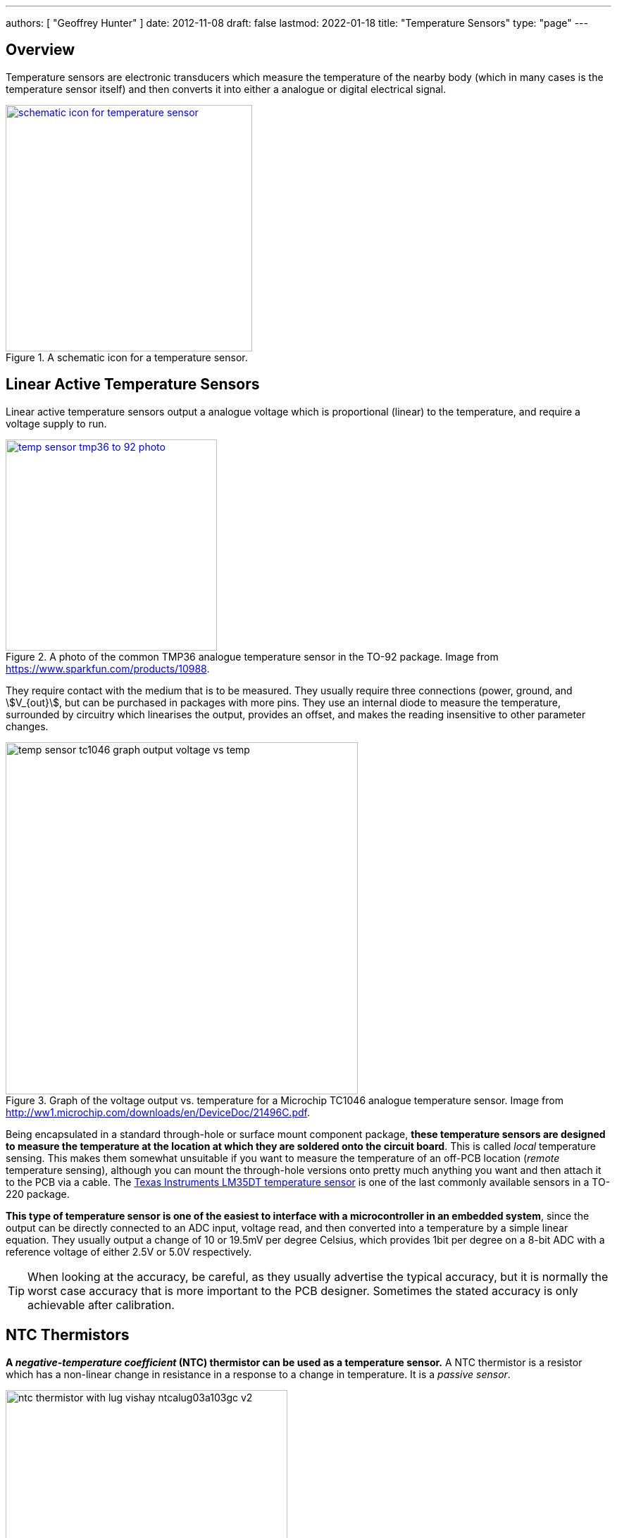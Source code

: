 ---
authors: [ "Geoffrey Hunter" ]
date: 2012-11-08
draft: false
lastmod: 2022-01-18
title: "Temperature Sensors"
type: "page"
---

## Overview

Temperature sensors are electronic transducers which measure the temperature of the nearby body (which in many cases is the temperature sensor itself) and then converts it into either a analogue or digital electrical signal.

.A schematic icon for a temperature sensor.
image::schematic-icon-for-temperature-sensor.png[width=350px,link="schematic-icon-for-temperature-sensor.png"]

## Linear Active Temperature Sensors

Linear active temperature sensors output a analogue voltage which is proportional (linear) to the temperature, and require a voltage supply to run.

.A photo of the common TMP36 analogue temperature sensor in the TO-92 package. Image from https://www.sparkfun.com/products/10988.
image::temp-sensor-tmp36-to-92-photo.jpg[width=300px,link="temp-sensor-tmp36-to-92-photo.jpg"]

They require contact with the medium that is to be measured. They usually require three connections (power, ground, and stem:[V_{out}], but can be purchased in packages with more pins. They use an internal diode to measure the temperature, surrounded by circuitry which linearises the output, provides an offset, and makes the reading insensitive to other parameter changes.

.Graph of the voltage output vs. temperature for a Microchip TC1046 analogue temperature sensor. Image from http://ww1.microchip.com/downloads/en/DeviceDoc/21496C.pdf.
image::temp-sensor-tc1046-graph-output-voltage-vs-temp.png[width=500px]

Being encapsulated in a standard through-hole or surface mount component package, **these temperature sensors are designed to measure the temperature at the location at which they are soldered onto the circuit board**. This is called _local_ temperature sensing. This makes them somewhat unsuitable if you want to measure the temperature of an off-PCB location (_remote_ temperature sensing), although you can mount the through-hole versions onto pretty much anything you want and then attach it to the PCB via a cable. The link:http://www.ti.com/lit/ds/symlink/lm35.pdf[Texas Instruments LM35DT temperature sensor] is one of the last commonly available sensors in a TO-220 package.

**This type of temperature sensor is one of the easiest to interface with a microcontroller in an embedded system**, since the output can be directly connected to an ADC input, voltage read, and then converted into a temperature by a simple linear equation.  They usually output a change of 10 or 19.5mV per degree Celsius, which provides 1bit per degree on a 8-bit ADC with a reference voltage of either 2.5V or 5.0V respectively.

TIP: When looking at the accuracy, be careful, as they usually advertise the typical accuracy, but it is normally the worst case accuracy that is more important to the PCB designer. Sometimes the stated accuracy is only achievable after calibration.

## NTC Thermistors

**A _negative-temperature coefficient_ (NTC) thermistor can be used as a temperature sensor.** A NTC thermistor is a resistor which has a non-linear change in resistance in a response to a change in temperature. It is a _passive sensor_.

.An example of a NTC thermistor built into a metal lug, and provided with a cable and connector. Vishay component NTCALUG03A103GC. Image from www.digikey.com.
image::ntc-thermistor-with-lug-vishay-ntcalug03a103gc-v2.jpg[width=400px]

### NTCs vs RTDs

A NTC differs from a _resistive temperature detector_ (RTD) in the material used to make the sensor. **RTDs have a resistive element made with pure metals, while NTCs have a resistive element made from ceramics or polymers with semiconductor properties.**

NTCs are used for smaller, but more accurate temperature ranges such as measuring ambient temperature or fridge/freezer temperature, while RTDs are used for larger, less accurate temperature ranges such as measuring furnace temperature.

### Temperature Accuracy

The temperature accuracy of a thermistor can be calculated (at the reference temperature) by dividing the percentage resistance tolerance at 25°C (or whatever the reference temperature is) by the thermistor's temperature coefficient, stem:[\alpha].

[stem]
++++
\begin{align}
\text{accuracy (at T)} = \frac{\text{resistance tolerance (at T)}}{\alpha\text{ (at T)}}
\end{align}
++++

For example, the link:http://www.digikey.com/product-detail/en/vishay-bc-components/NTCALUG03A103GC/BC2381-ND/2230709[Vishay NTCALUG03A103GC] has a resistance tolerance of stem:[\pm 2%] and stem:[\alpha_{25} = \pm 4.39%]. Therefore:

[stem]
++++
\begin{align}
\text{accuracy}_{25} = \frac{2%}{4.39} \\ = 0.46%
\end{align}
++++

### Self Heating

A NTC thermistor, like any other resistor, dissipates energy as heat when current flows through it. The power dissipation, stem:[P_{NTC}] in a NTC thermistor is:

[stem]
++++
\begin{align}
P_{NTC} = I^2 * R
\end{align}
++++

[.text-center]
where: +
stem:[I] is the current going through the thermistor, in Amps +
stem:[R] is the resistance of the thermistor, at the present temperature, in Ohms +
stem:[P_{NTC}] is the power dissipation as heat in the NTC thermistor, in Watts +

Because the resistance of the NTC changes as the temperature changes, so does the dissipated power. In a simple resister divider circuit, the thermistor dissipates the most power when it's resistance is equal to the fixed resistance.

TIP: To make sure self-heating doesn't affect your temperature measurements, make sure that no more than 1mW of power is dissipated in the NTC thermistor at any temperature.

### Beta Equation

The Beta equation or Beta formula is a empirical equation used to work out the temperature from the measured resistance of a NTC thermistor.

It uses a single material constant, stem:[\beta], which is also known as the _coefficient of temperature sensitivity_. The equation is an exponential approximation of the relationship between resistance and temperature in the form:

[stem]
++++
\begin{align}
R(T) = R(T_0)e^{\beta(\frac{1}{T} - \frac{1}{T_0})}
\end{align}
++++

[.text-center]
where: +
stem:[R(T)] is the actual resistance, in Ohms, at the actual temperature stem:[T] +
stem:[R(T_0)] is the reference resistance, in Ohms, at the reference temperature stem:[T_0] +
stem:[T] is the actual temperature, in Kelvin +
stem:[T_0] is the reference temperature, in Kelvin +

At best, the accuracy of the Beta equation approaches stem:[\pm 1%] between stem:[0-100^{\circ}C], and not more than stem:[\pm 5%] other the NTC thermistor's entire temperature range.

stem:[\beta] can be calculated when you have both the temperature and resistance  of the thermistor at two different operating points. stem:[\beta] can be calculated as follows:

[stem]
++++
\begin{align}
\beta = \frac{ln(R_1) - ln(R_2)}{\frac{1}{T_1} - \frac{1}{T_2}}
\end{align}
++++

Or, written another way:

[stem]
++++
\begin{align}
\beta = \frac{T_1 * T_2}{T_2 - T1}ln(\frac{R_1}{R_2})
\end{align}
++++

Re-arranged so that we can calculate a temperature from a measured resistance, and using the terminology stem:[R_0] and stem:[T_0] instead of stem:[R_2] and stem:[T_2], we get the following equation:

[stem]
++++
\begin{align}
\frac{1}{T} = \frac{1}{T_0} + \frac{1}{\beta}ln(\frac{R}{R_0}) 
\end{align}
++++

The free embedded-engineering calculator app, link:http://gbmhunter.github.io/NinjaCalc/[NinjaCalc], features a calculator for working out the thermistor temperature (or any other variable) using the Beta equation.

### Steinhart-Hart Equation

The Steinhart-Hart is a complex but highly accurate way of modelling the relationship between temperature and resistance of a NTC thermistor.

The Steinhart-Hart equation is:

[stem]
++++
\begin{align}
\frac{1}{T} = A + Bln(R) + C(ln(R))^3
\end{align}
++++

[.text-center]
where: +
stem:[T] is the temperature, in Kelvins +
stem:[R] is the resistance at stem:[T], in Ohms +
stem:[A, B, C] are the _Steinhart-Hart coefficients_ which vary depending on the type of thermistor and the temperature range of interest +

WARNING: The stem:[B] in the Steinhart-Hart equation above is not the same as the stem:[\beta] in the Beta Equation.

### Linearising The NTC With Extra Resistors

By just adding a few extra resistors, the output of a NTC thermistor can be "linearised" enough that the equation stem:[y = ax + b] can be used within the microcontroller over a limited temperature range.

Linearisation is also used in purely analogue circuits in where there is no digital circuitry (that means no ADCs or processing logic), and the output of the NTC thermistor circuit goes directly to a voltage comparator (or similar) to control an output.

## Digital Temperature Sensors

Digital temperature sensors are not as easy to interface with a microcontroller, but offer other advantages, such as the ability to be added onto an existing communication bus (and hence requiring to extra pins to the microcontroller), less sensitivity to noise (you are now transmitting a digital signal, not an analogue one), and the ability to chain many together (temperature sensors using the I2C or 1-Wire interface commonly allow for this).

.The TMP102 digital temperature sensor.
image::tmp-102-temperature-sensor-ic.jpg[width=250px]

Digital temperature sensors require contact with the medium that is to be measured.

NOTE: Although digital sensors are more immune to external noise, they also generate more noise than analogue ones (think about the sharp rise/fall times of a digital signal). It may be desirable to use an analogue temperature sensor in a highly sensitive environment.

### History

The first every temperature sensor IC was the Texas Instruments LM3911 in 1970.

### Sequence Detect

Because it is common to want to string many temperature sensors together to get temperature profiles of large objects (e.g. rooms, buildings, chimneys, pipes, ...) you can get temperature sensors which support **sequence detect**. This allows a microcontroller to determine the position of each sensor in a daisy chain, without requiring a manually entered look-up table (LUT). They normally also use the 1-wire interface, making them very easy to string together. The DS28EA00 "1-wire digital thermometer with sequence detect and PIO"  from Dallas is one example. Below is a typical application circuit for this temperature sensor.

.A typical application circuit for the Dallas DS28EA00 '1-wire digital thermometer with sequence detect and PIO' sensor.
image::ds28ea00-sequence-detect-temp-sensor-typical-schematic.png[width=800px]

## Thermostats

Thermostats are simple on/off switched that are controlled by temperature. They are used in cheap, simple, bang-bang temperature control, and the huge benefit with these is that they don't require a microcontroller or other logic device to control them. The KSD301 is a common code for a family of thermostats with varying temperature ratings.

## Infrared Thermopiles

Infrared thermopiles can measure the temperature of an object without coming into contact with it. They measure the amount of incoming infrared radiation, which is related to the temperature of the object. You can by them in IC packages for directly mounting onto a PCB. The ICs normally come with interface electronics, so that you communicate and read the temperature back over a serial communications protocol such as I2C. One example is the TI TMP006.

## Composite Sensors

Temperature sensors are so ubiquitous that they are often integrated into other sensor ICs to create composite sensors. They are also very useful in helping to calibrate the measurement of another sensor reading, as many real-world measurements dependent on the temperature.

One such example would be link:/electronics/components/sensors/humidity-sensors[humidity sensors].
